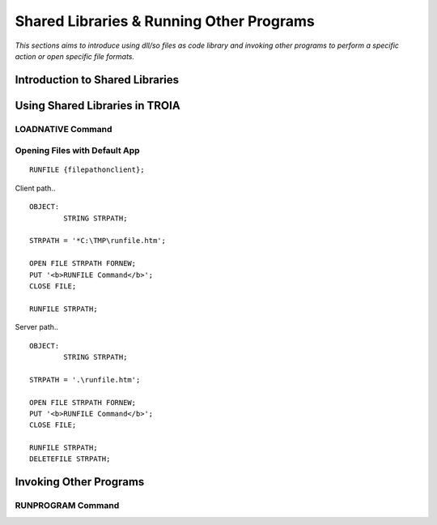 

=========================================
Shared Libraries & Running Other Programs
=========================================

*This sections aims to introduce using dll/so files as code library and invoking other programs to perform a specific action or open specific file formats.*


Introduction to Shared Libraries
--------------------------------

..


Using Shared Libraries in TROIA
-------------------------------

..

LOADNATIVE Command
==================

..


Opening Files with Default App
==============================

::

	RUNFILE {filepathonclient};
	
Client path..

::

	OBJECT:
		STRING STRPATH;
	   
	STRPATH = '*C:\TMP\runfile.htm';
		
	OPEN FILE STRPATH FORNEW;
	PUT '<b>RUNFILE Command</b>';
	CLOSE FILE;

	RUNFILE STRPATH;

	
Server path..

::

	OBJECT:
		STRING STRPATH;
	   
	STRPATH = '.\runfile.htm';
		
	OPEN FILE STRPATH FORNEW;
	PUT '<b>RUNFILE Command</b>';
	CLOSE FILE;

	RUNFILE STRPATH;
	DELETEFILE STRPATH;
	
Invoking Other Programs
-----------------------


RUNPROGRAM Command
==================

..
